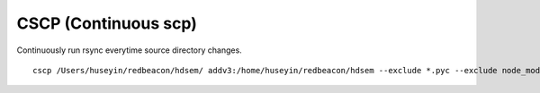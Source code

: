 CSCP (Continuous scp)
=====================

Continuously run rsync everytime source directory changes.

::

   cscp /Users/huseyin/redbeacon/hdsem/ addv3:/home/huseyin/redbeacon/hdsem --exclude *.pyc --exclude node_modules
